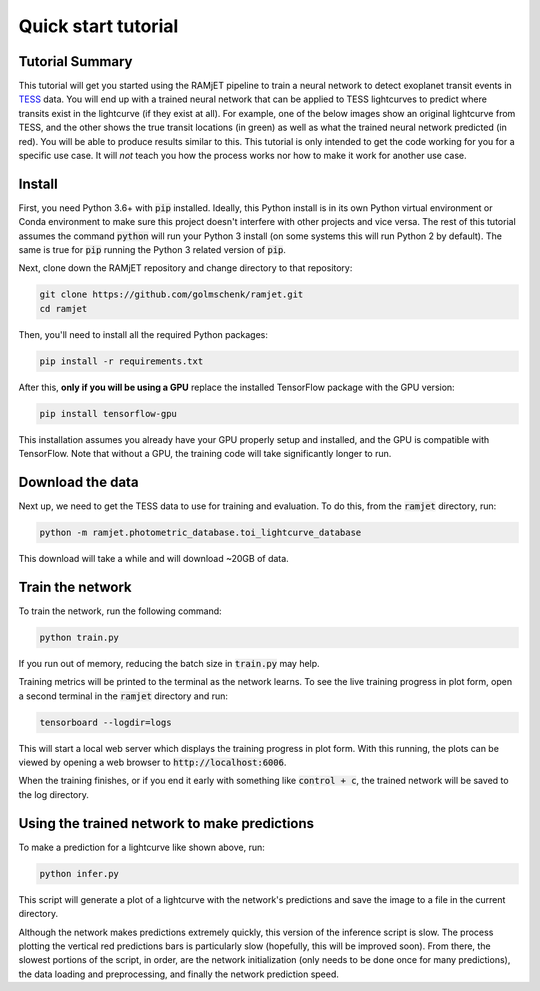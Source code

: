 Quick start tutorial
====================

Tutorial Summary
----------------
This tutorial will get you started using the RAMjET pipeline to train a neural network to detect exoplanet transit
events in `TESS <https://tess.mit.edu>`_ data. You will end up with a trained neural network that can be applied to TESS
lightcurves to predict where transits exist in the lightcurve (if they exist at all). For example, one of the below
images show an original lightcurve from TESS, and the other shows the true transit locations (in green) as well as what the
trained neural network predicted (in red). You will be able to produce results similar to this. This tutorial is only intended
to get the code working for you for a specific use case. It will *not* teach you how the process works nor how to make
it work for another use case.

.. image:: quick-start-tutorial/tess-lightcurve-with-transits-and-predictions.png

Install
-------
First, you need Python 3.6+ with :code:`pip` installed. Ideally, this Python install is in its own Python virtual
environment or Conda environment to make sure this project doesn't interfere with other projects and vice versa. The
rest of this tutorial assumes the command :code:`python` will run your Python 3 install (on some systems this will
run Python 2 by default). The same is true for :code:`pip` running the Python 3 related version of :code:`pip`.

Next, clone down the RAMjET repository and change directory to that repository:

.. code-block:: bash

    git clone https://github.com/golmschenk/ramjet.git
    cd ramjet

Then, you'll need to install all the required Python packages:

.. code-block:: bash

    pip install -r requirements.txt

After this, **only if you will be using a GPU** replace the installed TensorFlow package with the GPU version:

.. code-block:: bash

    pip install tensorflow-gpu

This installation assumes you already have your GPU properly setup and installed, and the GPU is compatible with
TensorFlow. Note that without a GPU, the training code will take significantly longer to run.

Download the data
-----------------
Next up, we need to get the TESS data to use for training and evaluation. To do this, from the :code:`ramjet` directory,
run:

.. code-block:: bash

    python -m ramjet.photometric_database.toi_lightcurve_database

This download will take a while and will download ~20GB of data.

Train the network
-----------------
To train the network, run the following command:

.. code-block:: bash

    python train.py

If you run out of memory, reducing the batch size in :code:`train.py` may help.

Training metrics will be printed to the terminal as the network learns. To see the live training progress in plot form,
open a second terminal in the :code:`ramjet` directory and run:

.. code-block:: bash

    tensorboard --logdir=logs

This will start a local web server which displays the training progress in plot form. With this running, the plots
can be viewed by opening a web browser to :code:`http://localhost:6006`.

When the training finishes, or if you end it early with something like :code:`control + c`, the trained network will
be saved to the log directory.

Using the trained network to make predictions
---------------------------------------------
To make a prediction for a lightcurve like shown above, run:

.. code-block:: bash

    python infer.py

This script will generate a plot of a lightcurve with the network's predictions and save the image to a file in
the current directory.

Although the network makes predictions extremely quickly, this version of the inference script is slow. The process
plotting the vertical red predictions bars is particularly slow (hopefully, this will be improved soon). From there,
the slowest portions of the script, in order, are the network initialization (only needs to be done once for many
predictions), the data loading and preprocessing, and finally the network prediction speed.
